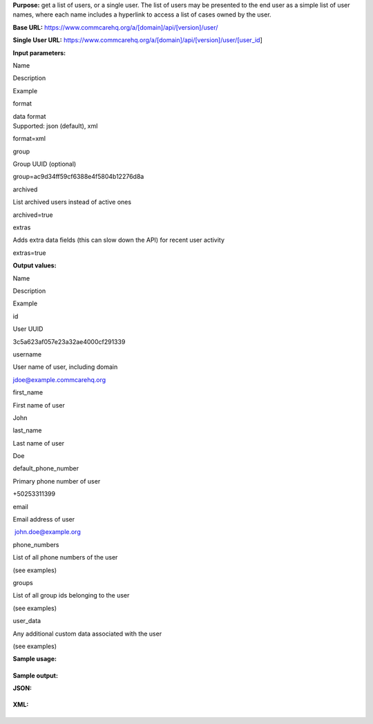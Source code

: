  

**Purpose:** get a list of users, or a single user. The list of users
may be presented to the end user as a simple list of user names, where
each name includes a hyperlink to access a list of cases owned by the
user.

**Base URL:** https://www.commcarehq.org/a/[domain]/api/[version]/user/

**Single User
URL:** https://www.commcarehq.org/a/[domain]/api/[version]/user/[user\_id]

**Input parameters:**

Name

Description

Example

format

| data format
| Supported: json (default), xml

format=xml

group

Group UUID (optional)

group=ac9d34ff59cf6388e4f5804b12276d8a

archived

List archived users instead of active ones

archived=true

extras

Adds extra data fields (this can slow down the API) for recent user
activity

extras=true

**Output values:**

Name

Description

Example

id

User UUID

3c5a623af057e23a32ae4000cf291339

username

User name of user, including domain

jdoe@example.commcarehq.org

first\_name

First name of user

John

last\_name

Last name of user

Doe

default\_phone\_number

Primary phone number of user

+50253311399

email

Email address of user

 john.doe@example.org

phone\_numbers

List of all phone numbers of the user

(see examples)

groups

List of all group ids belonging to the user

(see examples)

user\_data

Any additional custom data associated with the user

(see examples)

**Sample usage:**

+--------------------------------------------------------------------------+
| ::                                                                       |
|                                                                          |
|     https://www.commcarehq.org/a/demo/api/v0.4/user/?format=xml&limit=5  |
                                                                          
+--------------------------------------------------------------------------+

**Sample output:**

**JSON:**

 

+--------------------------------------------------------------------------+
| ::                                                                       |
|                                                                          |
|     {                                                                    |
|         meta: {                                                          |
|             limit: 2,                                                    |
|             next: null,                                                  |
|             offset: 0,                                                   |
|             previous: null,                                              |
|             total_count: 29                                              |
|         },                                                               |
|         objects: [{                                                      |
|             type: "user",                                                |
|             id: "3c5a623af057e23a32ae4000cf291339",                      |
|             username: "jdoe@example.commcarehq.org",                     |
|             first_name: "John",                                          |
|             last_name: "Doe",                                            |
|             default_phone_number: "+50253311399",                        |
|             email: "jdoe@example.org",                                   |
|             phone_numbers: [                                             |
|             "+50253311399",                                              |
|             "+50253314588"                                               |
|             ],                                                           |
|             groups: [                                                    |
|             "9a0accdba29e01a61ea099394737c4fb",                          |
|             "b4ccdba29e01a61ea099394737c4fbf7"                           |
|             ],                                                           |
|             user_data: {                                                 |
|                 "chw_id": "13/43/DFA"                                    |
|             }                                                            |
|         }, {                                                             |
|             type: "user",                                                |
|             id: "3c5a623af057e23a32ae4000cf2943248",                     |
|             username: "jsmith@example.commcarehq.org",                   |
|             first_name: "Jane",                                          |
|             last_name: "Smith",                                          |
|             default_phone_number: "+50253311388",                        |
|             email: "jsmith@example.org",                                 |
|             phone_numbers: [                                             |
|             "+50253311388"                                               |
|             ],                                                           |
|             groups: [],                                                  |
|             user_data: {                                                 |
|                 "village": "Patna",                                      |
|                 "husband_name": "Bob Smith"                              |
|             }                                                            |
|         }]                                                               |
|     }                                                                    |
                                                                          
+--------------------------------------------------------------------------+

 

**XML:**

+--------------------------------------------------------------------------+
| ::                                                                       |
|                                                                          |
|     <response>                                                           |
|         <objects type="list">                                            |
|             <object id="3c5a623af057e23a32ae4000cf291339">               |
|                 <username>jdoe@example.commcarehq.org</username>         |
|                 <first_name>John</first_name>                            |
|                 <last_name>Doe</last_name>                               |
|                 <default_phone_number>+50253311399</default_phone_number |
| >                                                                        |
|                 <email>jdoe@example.org</email>                          |
|                 <phone_numbers type="list">                              |
|                     <value>+50253311399</value>                          |
|                     <value>+50253314588</value>                          |
|                 </phone_numbers>                                         |
|                 <groups type="list">                                     |
|                     <value>9a0accdba29e01a61ea099394737c4fb</value>      |
|                     <value>b4ccdba29e01a61ea099394737c4fbf7</value>      |
|                 </groups>                                                |
|                 <user_data type="hash">                                  |
|                     <chw_id>13/43/DFA</chw_id>                           |
|                 </user_data>                                             |
|             </object>                                                    |
|             <object id="3c5a623af057e23a32ae4000cf2943248">              |
|                 <username>jsmith@example.commcarehq.org</username>       |
|                 <first_name>Jane</first_name>                            |
|                 <last_name>Smith</last_name>                             |
|                 <default_phone_number>+50253311388</default_phone_number |
| >                                                                        |
|                 <email>jsmith@example.org</email>                        |
|                 <phone_numbers type="list">                              |
|                     <value>+50253311388</value>                          |
|                 </phone_numbers>                                         |
|                 <groups type="list"/>                                    |
|                 <user_data type="hash">                                  |
|                     <village>Patna</village>                             |
|                     <husband_name>Bob Smith</husband_name>               |
|                 </user_data>                                             |
|             </object>                                                    |
|         </objects>                                                       |
|         <meta type="hash">                                               |
|             <next type="null"/>                                          |
|             <total_count type="integer">29</total_count>                 |
|             <previous type="null"/>                                      |
|             <limit type="integer">2</limit>                              |
|             <offset type="integer">0</offset>                            |
|         </meta>                                                          |
|     </response>                                                          |
                                                                          
+--------------------------------------------------------------------------+

 
